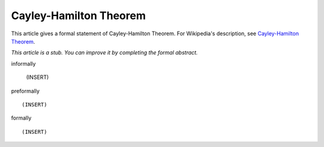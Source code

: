 Cayley-Hamilton Theorem
-----------------------

This article gives a formal statement of Cayley-Hamilton Theorem.  For Wikipedia's
description, see
`Cayley-Hamilton Theorem <https://en.wikipedia.org/wiki/Cayley%E2%80%93Hamilton_theorem>`_.

*This article is a stub. You can improve it by completing
the formal abstract.*

informally

  (INSERT)

preformally ::

  (INSERT)

formally ::

  (INSERT)
